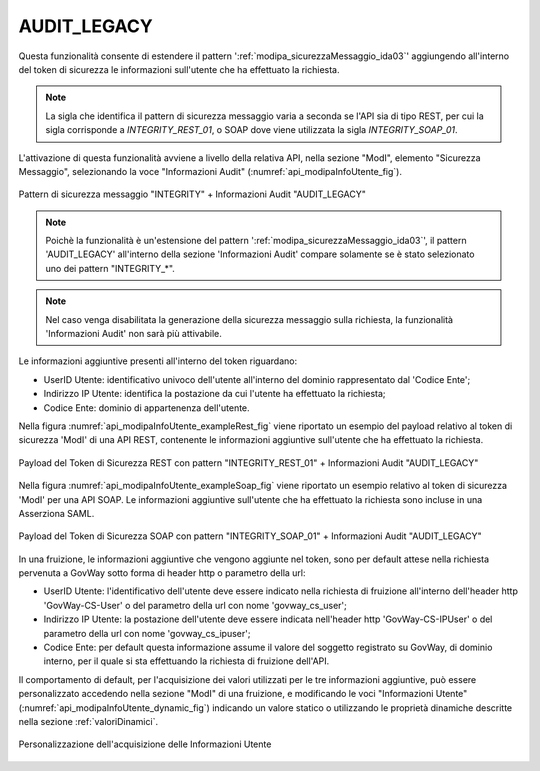.. _modipa_infoUtente_legacy:

AUDIT_LEGACY
~~~~~~~~~~~~~~~~~~~

Questa funzionalità consente di estendere il pattern ':ref:`modipa_sicurezzaMessaggio_ida03`' aggiungendo all'interno del token di sicurezza le informazioni sull'utente che ha effettuato la richiesta.

.. note::
    La sigla che identifica il pattern di sicurezza messaggio varia a seconda se l'API sia di tipo REST, per cui la sigla corrisponde a *INTEGRITY_REST_01*, o SOAP dove viene utilizzata la sigla *INTEGRITY_SOAP_01*.

L'attivazione di questa funzionalità avviene a livello della relativa API, nella sezione "ModI", elemento "Sicurezza Messaggio", selezionando la voce "Informazioni Audit" (:numref:`api_modipaInfoUtente_fig`).

.. figure:: ../../../_figure_console/modipa_api_infoUtente.png
  :scale: 50%
  :align: center
  :name: api_modipaInfoUtente_fig

  Pattern di sicurezza messaggio "INTEGRITY" + Informazioni Audit "AUDIT_LEGACY"

.. note::
    Poichè la funzionalità è un'estensione del pattern ':ref:`modipa_sicurezzaMessaggio_ida03`', il pattern 'AUDIT_LEGACY' all'interno della sezione 'Informazioni Audit' compare solamente se è stato selezionato uno dei pattern "INTEGRITY\_\*".

.. note::
    Nel caso venga disabilitata la generazione della sicurezza messaggio sulla richiesta, la funzionalità 'Informazioni Audit' non sarà più attivabile.

Le informazioni aggiuntive presenti all'interno del token riguardano:

- UserID Utente: identificativo univoco dell'utente all'interno del dominio rappresentato dal 'Codice Ente';

- Indirizzo IP Utente: identifica la postazione da cui l'utente ha effettuato la richiesta;

- Codice Ente: dominio di appartenenza dell'utente.

Nella figura :numref:`api_modipaInfoUtente_exampleRest_fig` viene riportato un esempio del payload relativo al token di sicurezza 'ModI' di una API REST, contenente le informazioni aggiuntive sull'utente che ha effettuato la richiesta.

.. figure:: ../../../_figure_console/modipa_api_infoUtente_example_rest.png
  :scale: 50%
  :align: center
  :name: api_modipaInfoUtente_exampleRest_fig

  Payload del Token di Sicurezza REST con pattern "INTEGRITY_REST_01" + Informazioni Audit "AUDIT_LEGACY"

Nella figura :numref:`api_modipaInfoUtente_exampleSoap_fig` viene riportato un esempio relativo al token di sicurezza 'ModI' per una API SOAP. Le informazioni aggiuntive sull'utente che ha effettuato la richiesta sono incluse in una Asserziona SAML.

.. figure:: ../../../_figure_console/modipa_api_infoUtente_example_soap.png
  :scale: 50%
  :align: center
  :name: api_modipaInfoUtente_exampleSoap_fig

  Payload del Token di Sicurezza SOAP con pattern "INTEGRITY_SOAP_01" + Informazioni Audit "AUDIT_LEGACY"

In una fruizione, le informazioni aggiuntive che vengono aggiunte nel token, sono per default attese nella richiesta pervenuta a GovWay sotto forma di header http o parametro della url:

- UserID Utente: l'identificativo dell'utente deve essere indicato nella richiesta di fruizione all'interno dell'header http 'GovWay-CS-User' o del parametro della url con nome 'govway_cs_user';

- Indirizzo IP Utente: la postazione dell'utente deve essere indicata nell'header http 'GovWay-CS-IPUser' o del parametro della url con nome 'govway_cs_ipuser';

- Codice Ente: per default questa informazione assume il valore del soggetto registrato su GovWay, di dominio interno, per il quale si sta effettuando la richiesta di fruizione dell'API.

Il comportamento di default, per l'acquisizione dei valori utilizzati per le tre informazioni aggiuntive, può essere personalizzato accedendo nella sezione "ModI" di una fruizione, e modificando le voci "Informazioni Utente" (:numref:`api_modipaInfoUtente_dynamic_fig`) indicando un valore statico o utilizzando le proprietà dinamiche descritte nella sezione :ref:`valoriDinamici`.

.. figure:: ../../../_figure_console/modipa_api_infoUtente_dynamic.png
  :scale: 50%
  :align: center
  :name: api_modipaInfoUtente_dynamic_fig

  Personalizzazione dell'acquisizione delle Informazioni Utente
